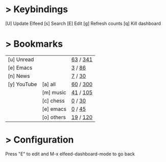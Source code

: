 * > Keybindings

 [U] Update Elfeed
 [s] Search
 [E] Edit
 [g] Refresh counts
 [q] Kill dashboard

* > Bookmarks

|-------------+------------+---------------|
| [u] Unread  |            | [[elfeed:+unread][   63]] / [[elfeed:][  341]] |
| [e] Emacs   |            | [[elfeed:+unread +emacs][    3]] / [[elfeed:+emacs][   86]] |
| [n] News    |            | [[elfeed:+unread +news][    7]] / [[elfeed:+news][   30]] |
| [y] YouTube | [a] all    | [[elfeed:+unread +youtube][   60]] / [[elfeed:+youtube][  300]] |
|             | [m] music  | [[elfeed:+unread +youtube +music][   41]] / [[elfeed:+youtube +music][  105]] |
|             | [c] chess  | [[elfeed:+unread +youtube +chess][    0]] / [[elfeed:+youtube +chess][   30]] |
|             | [e] emacs  | [[elfeed:+unread +youtube +emacs][    0]] / [[elfeed:+youtube +emacs][   45]] |
|             | [o] others | [[elfeed:+unread +youtube -emacs -chess -music][   19]] / [[elfeed:+youtube -emacs -chess -music][  120]] |
|-------------+------------+---------------|

* > Configuration
  :PROPERTIES:
  :VISIBILITY: hideall
  :END:

Press "E" to edit and M-x elfeed-dashboard-mode to go back

#+STARTUP: showall showstars indent
#+KEYMAP: u | elfeed-dashboard-query "+unread"
#+KEYMAP: e | elfeed-dashboard-query "+unread +emacs"
#+KEYMAP: ya | elfeed-dashboard-query "+unread +youtube"
#+KEYMAP: ym | elfeed-dashboard-query "+unread +youtube +music"
#+KEYMAP: yc | elfeed-dashboard-query "+unread +youtube +chess"
#+KEYMAP: ye | elfeed-dashboard-query "+unread +youtube +emacs"
#+KEYMAP: yo | elfeed-dashboard-query "+unread +youtube -music -chess -emacs"
#+KEYMAP: n | elfeed-dashboard-query "+unread +news"
#+KEYMAP: s | elfeed
#+KEYMAP: g | elfeed-dashboard-update-links
#+KEYMAP: U | elfeed-dashboard-update
#+KEYMAP: E | elfeed-dashboard-edit
#+KEYMAP: q | kill-current-buffer
